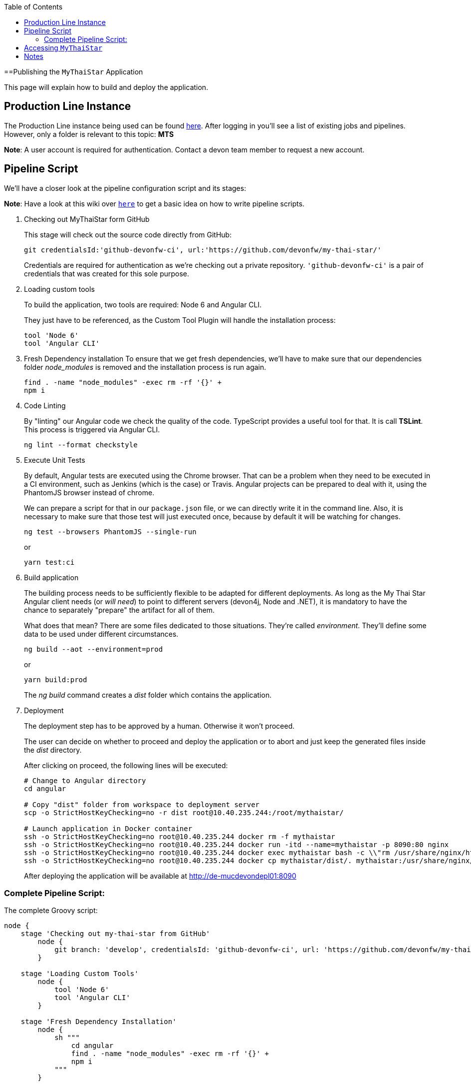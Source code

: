 :toc: macro
toc::[]

==Publishing the `MyThaiStar` Application

This page will explain how to build and deploy the application.

== Production Line Instance

The Production Line instance being used can be found https://devon.s2-eu.capgemini.com[here]. After logging in you'll see a list of existing jobs and pipelines. 
However, only a folder is relevant to this topic: *MTS*

*Note*: A user account is required for authentication. Contact a devon team member to request a new account.

== Pipeline Script

We'll have a closer look at the pipeline configuration script and its stages:

*Note*: Have a look at this wiki over `https://github.com/devonfw/devon-ci/wiki/guide-devonci-jenkins-pipeline[here]` to get a basic idea on how to write pipeline scripts.

. Checking out MyThaiStar form GitHub
+
This stage will check out the source code directly from GitHub:
+
[source, groovy]
----
git credentialsId:'github-devonfw-ci', url:'https://github.com/devonfw/my-thai-star/'
----
+
Credentials are required for authentication as we're checking out a private repository. `'github-devonfw-ci'` is a pair of credentials that was created for this sole purpose. 
. Loading custom tools
+
To build the application, two tools are required: Node 6 and Angular CLI.
+
They just have to be referenced, as the Custom Tool Plugin will handle the installation process:
+
[source, groovy]
----
tool 'Node 6'
tool 'Angular CLI'
----
+
. Fresh Dependency installation
To ensure that we get fresh dependencies, we'll have to make sure that our dependencies folder _node_modules_ is removed and the installation process is run again.
+
[source, groovy]
----
find . -name "node_modules" -exec rm -rf '{}' +
npm i
----
+
. Code Linting
+
By "linting" our Angular code we check the quality of the code. TypeScript provides a useful tool for that. It is call *TSLint*. This process is triggered via Angular CLI.
+
[source, groovy]
----
ng lint --format checkstyle
----
+
. Execute Unit Tests
+
By default, Angular tests are executed using the Chrome browser. That can be a problem when they need to be executed in a CI environment, such as Jenkins (which is the case) or Travis. Angular projects can be prepared to deal with it, using the PhantomJS browser instead of chrome.
+
We can prepare a script for that in our `package.json` file, or we can directly write it in the command line. Also, it is necessary to make sure that those test will just executed once, because by default it will be watching for changes.
+
[source, groovy]
----
ng test --browsers PhantomJS --single-run
----
+
or
+
[source, groovy]
----
yarn test:ci
----
+
. Build application
+
The building process needs to be sufficiently flexible to be adapted for different deployments. As long as the My Thai Star Angular client needs (or _will need_) to point to different servers (devon4j, Node and .NET), it is mandatory to have the chance to separately "prepare" the artifact for all of them. 
+
What does that mean? There are some files dedicated to those situations. They're called _environment_. They'll define some data to be used under different circumstances.
+
[source, groovy]
----
ng build --aot --environment=prod
----
+
or
+
[source, groovy]
----
yarn build:prod
----
+
The _ng build_ command creates a _dist_ folder which contains the application.
+
. Deployment
+
The deployment step has to be approved by a human. Otherwise it won't proceed.
+
The user can decide on whether to proceed and deploy the application or to abort and just keep the generated files inside the _dist_ directory.
+
After clicking on proceed, the following lines will be executed:
+
[source, groovy]
----
# Change to Angular directory
cd angular

# Copy "dist" folder from workspace to deployment server
scp -o StrictHostKeyChecking=no -r dist root@10.40.235.244:/root/mythaistar/

# Launch application in Docker container
ssh -o StrictHostKeyChecking=no root@10.40.235.244 docker rm -f mythaistar
ssh -o StrictHostKeyChecking=no root@10.40.235.244 docker run -itd --name=mythaistar -p 8090:80 nginx
ssh -o StrictHostKeyChecking=no root@10.40.235.244 docker exec mythaistar bash -c \\"rm /usr/share/nginx/html/*\\"
ssh -o StrictHostKeyChecking=no root@10.40.235.244 docker cp mythaistar/dist/. mythaistar:/usr/share/nginx/html/
----
+
After deploying the application will be available at http://de-mucdevondepl01:8090[http://de-mucdevondepl01:8090]

=== Complete Pipeline Script:

The complete Groovy script:

[source, groovy]
----
node {
    stage 'Checking out my-thai-star from GitHub'
        node {
            git branch: 'develop', credentialsId: 'github-devonfw-ci', url: 'https://github.com/devonfw/my-thai-star/'
        }

    stage 'Loading Custom Tools'
        node {
            tool 'Node 6'
            tool 'Angular CLI'
        }
    
    stage 'Fresh Dependency Installation'
        node {
            sh """
                cd angular
                find . -name "node_modules" -exec rm -rf '{}' +
                npm i
            """
        }
        
    stage 'Code Linting'
        node {
            sh """
                cd angular
                ng lint --format checkstyle
            """
        }
    
    stage 'Execute Angular tests'
        node {
            sh """
                cd angular
                ng test --browsers PhantomJS --single-run
            """
        }
        
    stage 'Build Application'
        node {
            sh """
                cd angular
                ng build --aot --prod
            """
        }
    
    stage 'Deployment'
        input 'Should this build be deployed?'
            node {
                sshagent (credentials: ['3d0fa2a4-5cf0-4cf5-a3fd-23655eb33c11']) {
                    sh """
                        cd angular
                        # Copy resulting "dist" folder from workspace to deployment server
                        scp -o StrictHostKeyChecking=no -r dist root@10.40.235.244:/root/mythaistar/
                        
                        # Launch application in Docker container
                        ssh -o StrictHostKeyChecking=no root@10.40.235.244 docker rm -f mythaistar
                        ssh -o StrictHostKeyChecking=no root@10.40.235.244 docker run -itd --name=mythaistar -p 8090:80 nginx
                        ssh -o StrictHostKeyChecking=no root@10.40.235.244 docker exec mythaistar bash -c \\"rm /usr/share/nginx/html/*\\"
                        ssh -o StrictHostKeyChecking=no root@10.40.235.244 docker cp mythaistar/dist/. mythaistar:/usr/share/nginx/html/
                    
                    """
                }
                sh 'echo \\"Application available at http://de-mucdevondepl01:8090\\"'
            }
}
----

== Accessing `MyThaiStar`
Finally, the application will be available at this URL: http://de-mucdevondepl01:8090[http://de-mucdevondepl01:8090].

== Notes
Make sure not to launch multiple instances of this pipeline in parallel. While a pipeline is waiting for approval it'll still be blocking a build executor. 
This PL instance is set up to have *two* build executors. 

This means: When launching this pipeline two times in parallel without approving the build, other jobs/pipeline won't be able
to run properly.